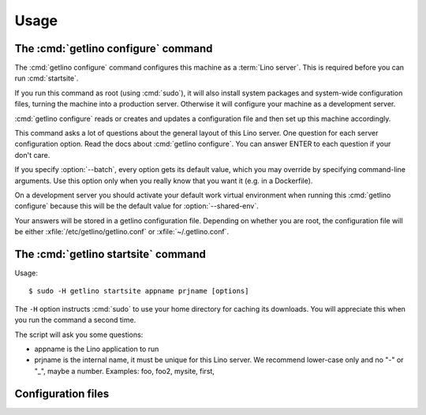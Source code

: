 .. _getlino.usage:

=====
Usage
=====


The :cmd:`getlino configure` command
====================================

.. program:: getlino configure

The :cmd:`getlino configure` command configures this machine as a :term:`Lino
server`.  This is required before you can run :cmd:`startsite`.

If you run this command as root (using :cmd:`sudo`), it will also install system
packages and system-wide configuration files, turning the machine into a
production server.   Otherwise it will configure your machine as a development
server.

:cmd:`getlino configure` reads or creates and updates a configuration file and
then set up this machine accordingly.

This command asks a lot of questions about the general layout of this Lino
server. One question for each server configuration option. Read the docs about
:cmd:`getlino configure`.   You can answer ENTER to each question if your don't
care.

If you specify :option:`--batch`, every option gets its default value, which you
may override by specifying command-line arguments. Use this option only when you
really know that you want it (e.g. in a Dockerfile).

On a development server you should activate  your default work virtual
environment when running this :cmd:`getlino configure` because this will be the
default value for :option:`--shared-env`.

Your answers will be stored in a getlino configuration file.  Depending on
whether you are root, the configuration file will be either
:xfile:`/etc/getlino/getlino.conf` or :xfile:`~/.getlino.conf`.



.. command:: getlino configure

    Configure this machine as a :term:`Lino server`.   Create and/or update a
    Lino server configuration file and then set up this machine accordingly.
    This is required before you can run :cmd:`startsite`.


    Run-time options:

    .. option:: --batch

        Run in batch mode, i.e. without asking any questions.
        Assume yes to all questions.


    .. rubric:: Server configuration options

    .. option:: --shared-env

        Full path to your default virtualenv.

    .. option:: --repos-base

        Base directory for your shared repositories.  This is where getlino
        should clone repositories of packages to be used in editable mode
        ("development version") specified by :option:`getlino startsite --dev-repos`.

        If this is empty and a site requests a development version, this will
        be stored in a directory named :option:`--repos-link` below the virtualenv dir.

    .. option:: --sites-base

        The root directory for sites on this server.

        This will be added to the :envvar:`PYTHONPATH` of every Lino process
        (namely in :xfile:`manage.py` and :xfile:`wsgi.py`).

        The :envvar:`PYTHONPATH` is needed because the :xfile:`settings.py` of
        a site says ``from lino_local.settings import *``, and the
        :xfile:`manage.py` sets :setting:`DJANGO_SETTINGS_MODULE` to
        ``'lino_local.mysite1.settings'``.

    .. option:: --env-link

        Relative directory or symbolic link to the virtualenv.

    .. option:: --local-prefix

        Prefix for local server-wide importable packages.

    .. option:: --backups-base

        Base directory for backups

    .. option:: --repos-link

        Relative directory or symbolic link to repositories.

    .. option:: --server-domain

        Fully qualified domain name of this server.  Default is 'localhost'.

    .. rubric:: Default settings for new sites

    .. option:: --front-end

        Which front end (:attr:`default_ui <lino.core.Site.default_ui>`) to use
        on new sites.

    .. option:: --languages

        Default value for :attr:`languages <lino.core.site.Site.languages>` of
        new sites.

    .. option:: --linod

        Whether new sites should have a :xfile:`linod.sh` script which runs the
        :manage:`linod` command.

        When running as root, this will also add a :mod:`supervisor`
        configuration file which runs the :manage:`linod` command automatically.

    .. option:: --db-user

        A database username to use for all sites on this server.

        If this is set, you should also set :option:`--db-password`.

        Used during development and testing when you prefer to have a single
        database user for all databases. For security reasons these options
        should not be used on a production server.

    .. option:: --db-password

        The password for the :option:`--db-user`.



    .. rubric:: Server features

    .. option:: --appy

        Whether this server provides LibreOffice service needed by sites which
        use :mod:`lino_xl.lib.appypod`.

    .. option:: --webdav

        Whether new sites should have webdav.

    .. option:: --https

        Whether this server provides secure http.

        This option will cause getlino to install certbot.

        When you use this option, you must have your domain name
        (:option:`--server-domain`) registered so that it points to the server.
        If your server has a dynamic IP address, you may use some dynamic DNS
        service like `FreedomBox
        <https://wiki.debian.org/FreedomBox/Manual/DynamicDNS>`__or `dynu.com
        <https://www.dynu.com/DynamicDNS/IPUpdateClient/Linux>`__.


..
  --log-root TEXT                 Base directory for log files
  --usergroup TEXT                User group for files to be shared with the
                                  web server
  --supervisor-dir TEXT           Directory for supervisor config files
  --db-engine [postgresql|mysql|sqlite3]
                                  Default database engine for new sites.
  --db-port TEXT                  Default database port for new sites.
  --db-host TEXT                  Default database host name for new sites.
  --env-link TEXT                 link to virtualenv (relative to project dir)
  --repos-link TEXT               link to code repositories (relative to
                                  virtualenv)
  --appy / --no-appy              Whether this server provides appypod and
                                  LibreOffice
  --redis / --no-redis            Whether this server provides redis
  --devtools / --no-devtools      Whether this server provides developer tools
                                  (build docs and run tests)
  --server-domain TEXT            Domain name of this server
  --https / --no-https            Whether this server uses secure http
  --monit / --no-monit            Whether this server uses monit
  --admin-name TEXT               The full name of the server administrator
  --admin-email TEXT              The email address of the server
                                  administrator
  --time-zone TEXT                The TIME_ZONE to set on new sites
  --help                          Show this message and exit.





The :cmd:`getlino startsite` command
====================================

.. program:: getlino startsite

Usage::

   $ sudo -H getlino startsite appname prjname [options]

The ``-H`` option instructs :cmd:`sudo` to use your home directory for caching
its downloads.  You will appreciate this when you run the command a second
time.

The script will ask you some questions:

- appname is the Lino application to run

- prjname is the internal name, it must be unique for this Lino server. We
  recommend lower-case only and no "-" or "_", maybe a number.  Examples:  foo,
  foo2, mysite, first,


.. command:: getlino startsite

    Create a new Lino site.

    Usage: getlino startsite [OPTIONS] APPNAME PRJNAME

    Arguments:

    APPNAME : The application to run on the new site.

    SITENAME : The name for the new site.

    .. option:: --batch

        Don't ask anything. Assume yes to all questions.

    .. option:: --asroot

        Whether you have root permissions and want to install system packages.

    .. option:: --dev-repos

        A space-separated list of repositories for which this site uses the
        development version (i.e. not the PyPI release).

        Usage example::

            $ getlino startsite avanti mysite --dev-repos "lino xl"


Configuration files
===================

.. xfile:: ~/.getlino.conf
.. xfile:: /etc/getlino/getlino.conf
